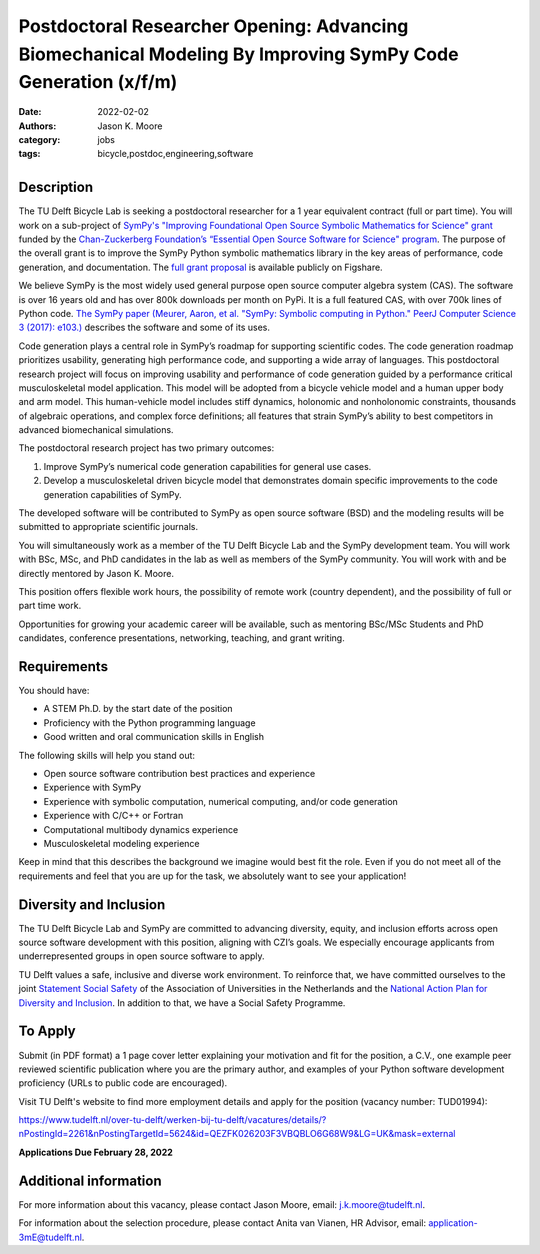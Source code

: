 ============================================================================================================
Postdoctoral Researcher Opening: Advancing Biomechanical Modeling By Improving SymPy Code Generation (x/f/m)
============================================================================================================

:date: 2022-02-02
:authors: Jason K. Moore
:category: jobs
:tags: bicycle,postdoc,engineering,software

.. list-table::
   :class: borderless
   :width: 50%
   :align: center

   * - |czi-logo|
     - |sympy-logo|

.. |sympy-logo| image:: https://objects-us-east-1.dream.io/mechmotum/sympy-logo.png
   :height: 100px

.. |czi-logo| image:: https://objects-us-east-1.dream.io/mechmotum/czi-logo.png
   :height: 100px

Description
===========

The TU Delft Bicycle Lab is seeking a postdoctoral researcher for a 1 year
equivalent contract (full or part time). You will work on a sub-project of
`SymPy's "Improving Foundational Open Source Symbolic Mathematics for Science"
grant
<https://chanzuckerberg.com/eoss/proposals/sympy-improving-foundational-open-source-symbolic-mathematics-for-science/>`_
funded by the `Chan-Zuckerberg Foundation’s “Essential Open Source Software for
Science" program
<https://chanzuckerberg.com/newsroom/czi-awards-16-million-for-foundational-open-source-software-tools-essential-to-biomedicine/>`_.
The purpose of the overall grant is to improve the SymPy Python symbolic
mathematics library in the key areas of performance, code generation, and
documentation. The `full grant proposal
<https://doi.org/10.6084/m9.figshare.16590053.v1>`_ is available publicly on
Figshare.

We believe SymPy is the most widely used general purpose open source computer
algebra system (CAS). The software is over 16 years old and has over 800k
downloads per month on PyPi. It is a full featured CAS, with over 700k lines of
Python code. `The SymPy paper (Meurer, Aaron, et al. "SymPy: Symbolic computing
in Python." PeerJ Computer Science 3 (2017): e103.)
<http://dx.doi.org/10.7717/peerj-cs.103>`_ describes the software and some of
its uses.

Code generation plays a central role in SymPy’s roadmap for supporting
scientific codes. The code generation roadmap prioritizes usability, generating
high performance code, and supporting a wide array of languages. This
postdoctoral research project will focus on improving usability and performance
of code generation guided by a performance critical musculoskeletal model
application. This model will be adopted from a bicycle vehicle model and a
human upper body and arm model. This human-vehicle model includes stiff
dynamics, holonomic and nonholonomic constraints, thousands of algebraic
operations, and complex force definitions; all features that strain SymPy’s
ability to best competitors in advanced biomechanical simulations.

The postdoctoral research project has two primary outcomes:

1. Improve SymPy’s numerical code generation capabilities for general use
   cases.
2. Develop a musculoskeletal driven bicycle model that demonstrates domain
   specific improvements to the code generation capabilities of SymPy.

The developed software will be contributed to SymPy as open source software
(BSD) and the modeling results will be submitted to appropriate scientific
journals.

You will simultaneously work as a member of the TU Delft Bicycle Lab and the
SymPy development team. You will work with BSc, MSc, and PhD candidates in the
lab as well as members of the SymPy community. You will work with and be
directly mentored by Jason K. Moore.

This position offers flexible work hours, the possibility of remote work
(country dependent), and the possibility of full or part time work.

Opportunities for growing your academic career will be available, such as
mentoring BSc/MSc Students and PhD candidates, conference presentations,
networking, teaching, and grant writing.

Requirements
============

You should have:

* A STEM Ph.D. by the start date of the position
* Proficiency with the Python programming language
* Good written and oral communication skills in English

The following skills will help you stand out:

* Open source software contribution best practices and experience
* Experience with SymPy
* Experience with symbolic computation, numerical computing, and/or code generation
* Experience with C/C++ or Fortran
* Computational multibody dynamics experience
* Musculoskeletal modeling experience

Keep in mind that this describes the background we imagine would best fit the
role. Even if you do not meet all of the requirements and feel that you are up
for the task, we absolutely want to see your application!

Diversity and Inclusion
=======================

The TU Delft Bicycle Lab and SymPy are committed to advancing diversity,
equity, and inclusion efforts across open source software development with this
position, aligning with CZI’s goals. We especially encourage applicants from
underrepresented groups in open source software to apply.

TU Delft values a safe, inclusive and diverse work environment. To reinforce
that, we have committed ourselves to the joint `Statement Social Safety
<https://www.vsnu.nl/en_GB/news.html/nieuwsbericht/512>`_ of the Association of
Universities in the Netherlands and the `National Action Plan for Diversity and
Inclusion
<https://www.rijksoverheid.nl/actueel/nieuws/2020/09/01/nieuw-nationaal-actieplan-voor-diversiteit-en-inclusie>`_.
In addition to that, we have a Social Safety Programme.

To Apply
========

Submit (in PDF format) a 1 page cover letter explaining your motivation and fit
for the position, a C.V., one example peer reviewed scientific publication
where you are the primary author, and examples of your Python software
development proficiency (URLs to public code are encouraged).

Visit TU Delft's website to find more employment details and apply for the
position (vacancy number: TUD01994):

https://www.tudelft.nl/over-tu-delft/werken-bij-tu-delft/vacatures/details/?nPostingId=2261&nPostingTargetId=5624&id=QEZFK026203F3VBQBLO6G68W9&LG=UK&mask=external

**Applications Due February 28, 2022**

Additional information
======================

For more information about this vacancy, please contact Jason Moore, email:
j.k.moore@tudelft.nl.

For information about the selection procedure, please contact Anita van Vianen,
HR Advisor, email: application-3mE@tudelft.nl.
